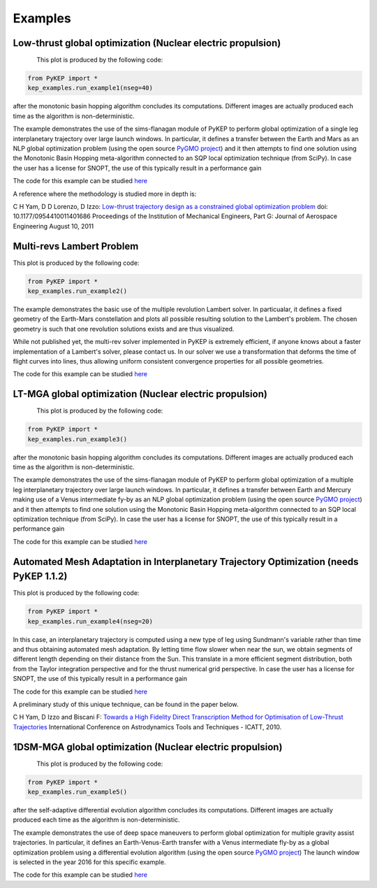.. _imagegallery:

Examples
======================

Low-thrust global optimization (Nuclear electric propulsion)
------------------------------------------------------------

.. figure:: images/gallery1.png
   :alt: "Eart-Mars low-thrust transfer"
   :align: left

This plot is produced by the following code:

.. code-block:: python

   from PyKEP import *
   kep_examples.run_example1(nseg=40)

after the monotonic basin hopping algorithm concludes its computations. Different images are actually produced each time as
the algorithm is non-deterministic.

The example demonstrates the use of the sims-flanagan module of PyKEP to perform global optimization of a single leg interplanetary trajectory over
large launch windows. In particular, it defines a
transfer between the Earth and Mars as an NLP global optimization problem (using the open source `PyGMO project <http://pagmo.sourceforge.net/pygmo/index.html>`_)
and it then attempts to find one solution using the Monotonic Basin Hopping meta-algorithm connected to an SQP local optimization technique (from SciPy). In case
the user has a license for SNOPT, the use of this typically result in a performance gain

The code for this example can be studied `here <http://keptoolbox.git.sourceforge.net/git/gitweb.cgi?p=keptoolbox/keptoolbox;a=blob;f=PyKEP/kep_examples/_ex1.py>`_

A reference where the methodology is studied more in depth is:

C H Yam, D D Lorenzo, D Izzo: `Low-thrust trajectory design as a constrained global optimization problem <http://pig.sagepub.com/content/early/2011/08/09/0954410011401686.abstract>`_  doi: 10.1177/0954410011401686
Proceedings of the Institution of Mechanical Engineers, Part G: Journal of Aerospace Engineering August 10, 2011

Multi-revs Lambert Problem
--------------------------

.. figure:: images/gallery2.png
   :alt: multi-rev Lambert Problem
   :align: right

This plot is produced by the following code:

.. code-block:: python

   from PyKEP import *
   kep_examples.run_example2()

The example demonstrates the basic use of the multiple revolution Lambert solver. In particualar, it defines a fixed geometry of the
Earth-Mars constellation and plots all possible resulting solution to the Lambert's problem. The chosen geometry is such that one revolution solutions
exists and are thus visualized.

While not published yet, the multi-rev solver implemented in PyKEP is extremely efficient, if anyone knows about a faster implementation of
a Lambert's solver, please contact us. In our solver we use a transformation that deforms the time of flight curves into lines, thus allowing uniform
consistent convergence properties for all possible geometries.

The code for this example can be studied `here <http://keptoolbox.git.sourceforge.net/git/gitweb.cgi?p=keptoolbox/keptoolbox;a=blob;f=PyKEP/kep_examples/_ex2.py>`_

LT-MGA global optimization (Nuclear electric propulsion)
---------------------------------------------------------

.. figure:: images/gallery3.png
   :alt: "Eart-Venus low-thrust transfer with on-line mesh adaptation"
   :align: left

This plot is produced by the following code:

.. code-block:: python

   from PyKEP import *
   kep_examples.run_example3()

after the monotonic basin hopping algorithm concludes its computations. Different images are actually produced each time as
the algorithm is non-deterministic.

The example demonstrates the use of the sims-flanagan module of PyKEP to perform global optimization of a multiple leg interplanetary trajectory over
large launch windows. In particular, it defines a
transfer between Earth and Mercury making use of a Venus intermediate fy-by as an NLP global optimization problem (using the open source `PyGMO project <http://pagmo.sourceforge.net/pygmo/index.html>`_)
and it then attempts to find one solution using the Monotonic Basin Hopping meta-algorithm connected to an SQP local optimization technique (from SciPy). In case
the user has a license for SNOPT, the use of this typically result in a performance gain

The code for this example can be studied `here <http://keptoolbox.git.sourceforge.net/git/gitweb.cgi?p=keptoolbox/keptoolbox;a=blob;f=PyKEP/kep_examples/_ex3.py>`_

Automated Mesh Adaptation in Interplanetary Trajectory Optimization (needs PyKEP 1.1.2)
--------------------------------------------------------------------------------------

.. figure:: images/gallery4.png
   :alt: "Eart-Venus low-thrust transfer with on-line mesh adaptation"
   :align: right

This plot is produced by the following code:

.. code-block:: python

   from PyKEP import *
   kep_examples.run_example4(nseg=20)
   
In this case, an interplanetary trajectory is computed using a new type of leg using Sundmann's variable rather than time and thus obtaining
automated mesh adaptation. By letting time flow slower when near the sun, we obtain segments of different length depending on their distance from the Sun.
This translate in a more efficient segment distribution, both from the Taylor integration perspective and for the thrust numerical grid perspective. In case the user has a license for SNOPT, the use of this typically result in a performance gain

The code for this example can be studied `here <http://keptoolbox.git.sourceforge.net/git/gitweb.cgi?p=keptoolbox/keptoolbox;a=blob;f=PyKEP/kep_examples/_ex4.py>`_


A preliminary study of this unique technique, can be found in the paper below.

C H Yam, D Izzo and Biscani F: `Towards a High Fidelity Direct Transcription Method for Optimisation of Low-Thrust Trajectories <http://www.esa.int/gsp/ACT/doc/MAD/pub/ACT-RPR-MAD-2010-(AstroTools)Sundmann.pdf>`_ International Conference on Astrodynamics Tools and Techniques - ICATT,	 2010.


1DSM-MGA global optimization (Nuclear electric propulsion)
---------------------------------------------------------

.. figure:: images/gallery5.png
   :alt: "Earth-Venus-Earth transfer via impulsive maneuvers"
   :align: left

This plot is produced by the following code:

.. code-block:: python

   from PyKEP import *
   kep_examples.run_example5()

after the self-adaptive differential evolution algorithm concludes its computations. Different images are actually
produced each time as the algorithm is non-deterministic.

The example demonstrates the use of deep space maneuvers to perform global optimization for multiple
gravity assist trajectories. In particular, it defines an Earth-Venus-Earth transfer with a Venus intermediate
fly-by as a global optimization problem using a differential evolution algorithm (using the open source
`PyGMO project <http://pagmo.sourceforge.net/pygmo/index.html>`_)
The launch window is selected in the year 2016 for this specific example. 

The code for this example can be studied `here <http://keptoolbox.git.sourceforge.net/git/gitweb.cgi?p=keptoolbox/keptoolbox;a=blob;f=PyKEP/kep_examples/_ex5.py>`_